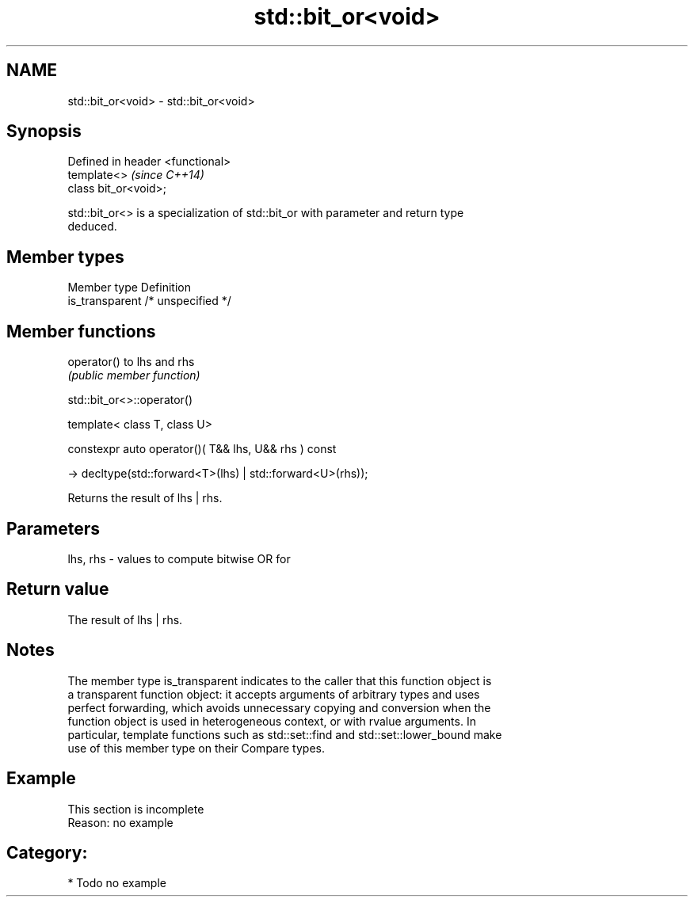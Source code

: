 .TH std::bit_or<void> 3 "Nov 25 2015" "2.0 | http://cppreference.com" "C++ Standard Libary"
.SH NAME
std::bit_or<void> \- std::bit_or<void>

.SH Synopsis
   Defined in header <functional>
   template<>                      \fI(since C++14)\fP
   class bit_or<void>;

   std::bit_or<> is a specialization of std::bit_or with parameter and return type
   deduced.

.SH Member types

   Member type    Definition
   is_transparent /* unspecified */

.SH Member functions

   operator() to lhs and rhs
              \fI(public member function)\fP

                                std::bit_or<>::operator()

   template< class T, class U>

   constexpr auto operator()( T&& lhs, U&& rhs ) const

     -> decltype(std::forward<T>(lhs) | std::forward<U>(rhs));

   Returns the result of lhs | rhs.

.SH Parameters

   lhs, rhs - values to compute bitwise OR for

.SH Return value

   The result of lhs | rhs.

.SH Notes

   The member type is_transparent indicates to the caller that this function object is
   a transparent function object: it accepts arguments of arbitrary types and uses
   perfect forwarding, which avoids unnecessary copying and conversion when the
   function object is used in heterogeneous context, or with rvalue arguments. In
   particular, template functions such as std::set::find and std::set::lower_bound make
   use of this member type on their Compare types.

.SH Example

    This section is incomplete
    Reason: no example

.SH Category:

     * Todo no example
